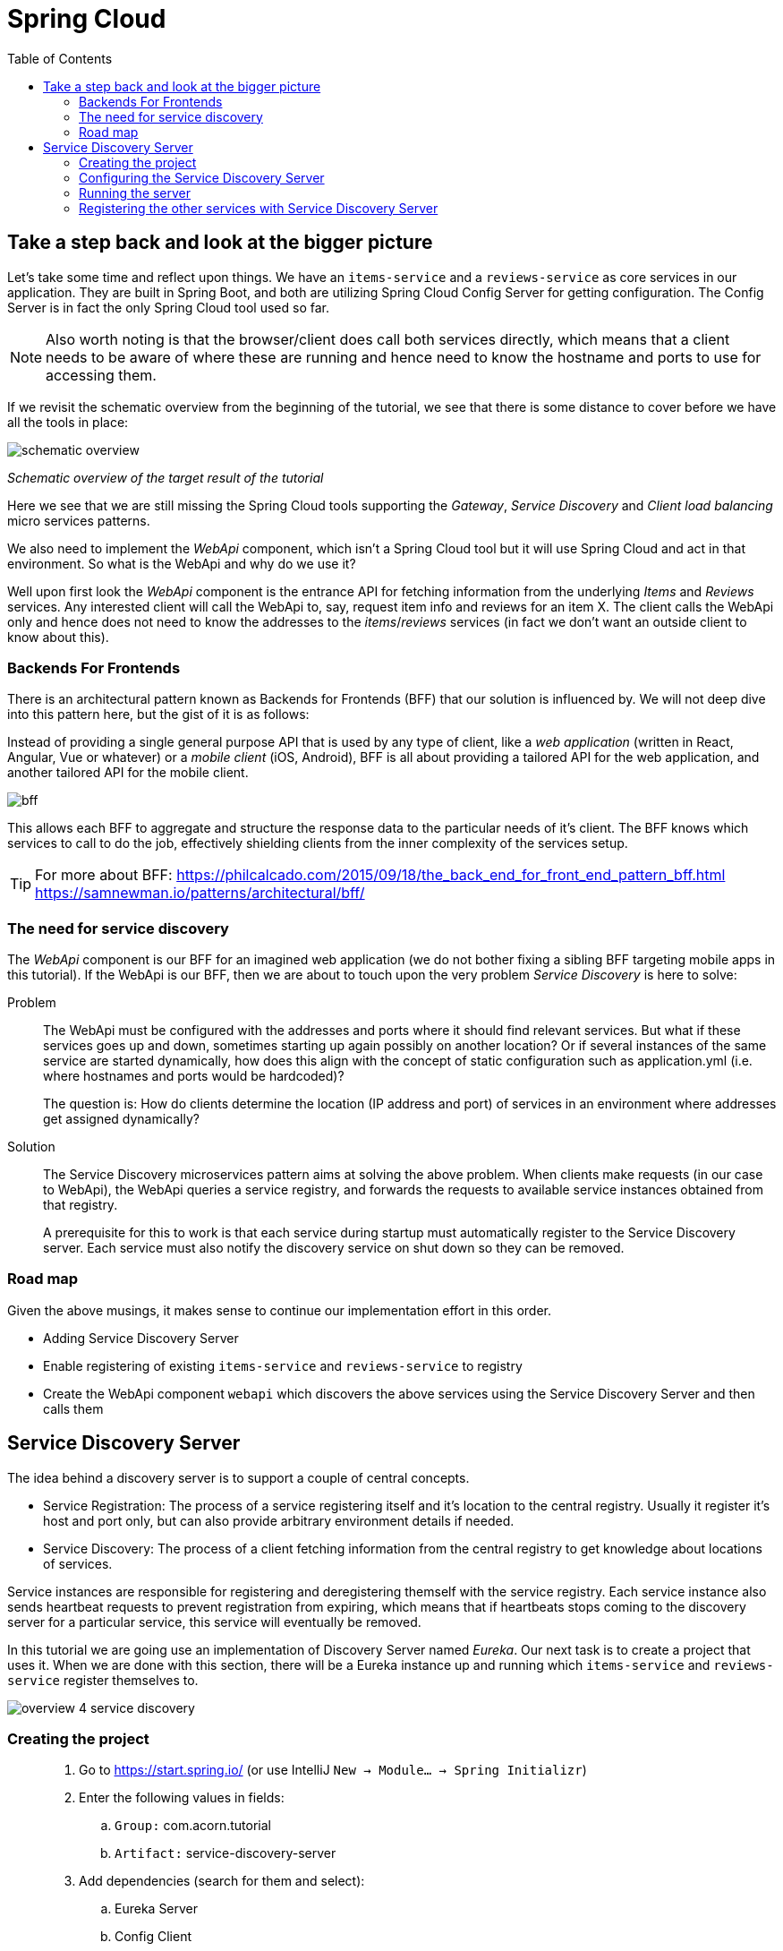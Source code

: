 = Spring Cloud
:toc: left
:imagesdir: images

ifdef::env-github[]
:tip-caption: :bulb:
:note-caption: :information_source:
:important-caption: :heavy_exclamation_mark:
:caution-caption: :fire:
:warning-caption: :warning:
endif::[]

== Take a step back and look at the bigger picture
Let's take some time and reflect upon things. We have an `items-service` and a `reviews-service` as core services in our application. They are built in Spring Boot, and both are utilizing Spring Cloud Config Server for getting configuration. The Config Server is in fact the only Spring Cloud tool used so far.

[NOTE]
Also worth noting is that the browser/client does call both services directly, which means that a client needs to be aware of where these are running and hence need to know the hostname and ports to use for accessing them.

If we revisit the schematic overview from the beginning of the tutorial, we see that there is some distance to cover before we have all the tools in place:

image::schematic-overview.png[]
_Schematic overview of the target result of the tutorial_

Here we see that we are still missing the Spring Cloud tools supporting the _Gateway_, _Service Discovery_ and _Client load balancing_ micro services patterns.

We also need to implement the _WebApi_ component, which isn't a Spring Cloud tool but it will use Spring Cloud and act in that environment. So what is the WebApi and why do we use it?

Well upon first look the _WebApi_ component is the entrance API for fetching information from the underlying _Items_ and _Reviews_ services. Any interested client will call the WebApi to, say, request item info and reviews for an item X. The client calls the WebApi only and hence does not need to know the addresses to the _items_/_reviews_ services (in fact we don't want an outside client to know about this).

=== Backends For Frontends
There is an architectural pattern known as Backends for Frontends (BFF) that our solution is influenced by. We will not deep dive into this pattern here, but the gist of it is as follows:

Instead of providing a single general purpose API that is used by any type of client, like a _web application_ (written in React, Angular, Vue or whatever) or a _mobile client_ (iOS, Android), BFF is all about providing a tailored API for the web application, and another tailored API for the mobile client.

image::bff.png[]

This allows each BFF to aggregate and structure the response data to the particular needs of it's client. The BFF knows which services to call to do the job, effectively shielding clients from the inner complexity of the services setup.

[TIP]
====
For more about BFF:
https://philcalcado.com/2015/09/18/the_back_end_for_front_end_pattern_bff.html
https://samnewman.io/patterns/architectural/bff/
====

=== The need for service discovery
The _WebApi_ component is our BFF for an imagined web application (we do not bother fixing a sibling BFF targeting mobile apps in this tutorial). If the WebApi is our BFF, then we are about to touch upon the very problem _Service Discovery_ is here to solve:

Problem:: The WebApi must be configured with the addresses and ports where it should find relevant services. But what if these services goes up and down, sometimes starting up again possibly on another location? Or if several instances of the same service are started dynamically, how does this align with the concept of static configuration such as application.yml (i.e. where hostnames and ports would be hardcoded)?
+
The question is: How do clients determine the location (IP address and port) of services in an environment where addresses get assigned dynamically?

Solution:: The Service Discovery microservices pattern aims at solving the above problem. When clients make requests (in our case to WebApi), the WebApi queries a service registry, and forwards the requests to available service instances obtained from that registry.
+
A prerequisite for this to work is that each service during startup must automatically register to the Service Discovery server. Each service must also notify the discovery service on shut down so they can be removed.

=== Road map
Given the above musings, it makes sense to continue our implementation effort in this order.

* Adding Service Discovery Server
* Enable registering of existing `items-service` and `reviews-service` to registry
* Create the WebApi component `webapi` which discovers the above services using the Service Discovery Server and then calls them

== Service Discovery Server
The idea behind a discovery server is to support a couple of central concepts.

* Service Registration: The process of a service registering itself and it's location to the central registry. Usually it register it's host and port only, but can also provide arbitrary environment details if needed.

* Service Discovery: The process of a client fetching information from the central registry to get knowledge about locations of services.

Service instances are responsible for registering and deregistering themself with the service registry. Each service instance also sends heartbeat requests to prevent registration from expiring, which means that if heartbeats stops coming to the discovery server for a particular service, this service will eventually be removed.

In this tutorial we are going use an implementation of Discovery Server named _Eureka_. Our next task is to create a project that uses it. When we are done with this section, there will be a Eureka instance up and running which `items-service` and `reviews-service` register themselves to.

image::overview-4-service-discovery.png[]

=== Creating the project

[quote]
____
. Go to https://start.spring.io/ (or use IntelliJ `New -> Module... -> Spring Initializr`)
. Enter the following values in fields:
.. `Group:` com.acorn.tutorial
.. `Artifact:` service-discovery-server
. Add dependencies (search for them and select):
.. Eureka Server
.. Config Client
.. Spring Boot Actuator
. Click `Generate the project`
. If using https://start.spring.io: open the resulting zip and copy the items-service directory to the root of the project (acorn-microservices-tutorial)
____

[TIP]
====
Let's remove some autogenerated files we don't need, delete the following files from project:

- service-discovery-server/.mvn (the whole dir)
- service-discovery-server/.gitignore
- service-discovery-server/HELP.md
- service-discovery-server/mvnw
- service-discovery-server/mvnw.cmd

[source,bash]
rm -r */mvn* */.mvn */.gitignore */HELP.md
====

Next edit the parent pom.xml so that it becomes aware of the child project:
[quote]
____
. Open `acorn-microservices-tutorial/pom.xml`
. Add `service-discovery-server` to the modules list in the parent pom:
+
[source,xml]
----
    ...

    <modules>
        <module>config-server</module>
        <module>service-discovery-server</module>
        <module>items-service</module>
        <module>reviews-service</module>
    </modules>

    ...
----
____

Build the project to verify that all is glued together correctly, and for downloading dependencies:
[source, bash]
----
# Run mvn clean install from the acorn-microservices-tutorial directory
mvn clean install -DskipTests
----

Expected outcome after running the command:

[source]
----
[INFO] Reactor Summary for acorn-microservices-tutorial 0.0.1-SNAPSHOT:
[INFO]
[INFO] util ............................................... SUCCESS [  1.511 s]
[INFO] config-server ...................................... SUCCESS [  5.067 s]
[INFO] service-discovery-server ........................... SUCCESS [  2.776 s]
[INFO] items-service ...................................... SUCCESS [  4.540 s]
[INFO] reviews-service .................................... SUCCESS [  6.234 s]
[INFO] acorn-microservices-tutorial ....................... SUCCESS [  0.316 s]
[INFO] ------------------------------------------------------------------------
[INFO] BUILD SUCCESS
[INFO] ------------------------------------------------------------------------
----

=== Configuring the Service Discovery Server
The first thing to configure is to hook up the Service Discovery Server with the Config Server.

* The application's general config should be defined in the central `config-server`
* A `bootstrap.yml` file must be created, holding the config for binding to the `config-server`

[quote]
____
. Create the file `config-server/src/main/resource/config/service-discovery-server.yml`
. Add config to file:
+
[source,yml]
----
server:
  port: 8761

eureka:
  client:
    register-with-eureka: true
    fetch-registry: false
----
+
. Rebuild the `config-server`
+
[source,bash]
----
cd config-server
mvn clean install -DskipTests
----
+
. Restart `config-server`
. Verify that all looks good by accessing http://localhost:7777/service-discovery-server/default
____

Next create the `bootstrap.yml` and add config for binding to `config-server`
[quote]
____
. Delete `service-discovery-server/src/main/resources/application.properties`
. Create the file `service-discovery-server/src/main/resource/bootstrap.yml`
. Add config to file:
+
[source,yml]
----
spring:
  application:
    name: service-discovery-server
  cloud:
    config:
      uri: http://localhost:7777
      fail-fast: true
----
____

Next up is to explicitly instruct Spring to enable the Eureka server.

[quote]
____
. Enable the server by adding the annotation `@EnableEurekaServer` to `ServiceDiscoveryServerApplication` class in the `service-discovery-server` project.
+
.Example of enabled server
[source,java]
----
import org.springframework.boot.SpringApplication;
import org.springframework.boot.autoconfigure.SpringBootApplication;
import org.springframework.cloud.netflix.eureka.server.EnableEurekaServer;

@EnableEurekaServer
@SpringBootApplication
public class ServiceDiscoveryServerApplication {

    public static void main(String[] args) {
        SpringApplication.run(ServiceDiscoveryServerApplication.class, args);
    }

}
----
____

=== Running the server
You should be able to start the server by using one of these two options.

Run from IDE::
IntelliJ: There should be a Run configuration named `ServiceDiscoveryServerApplication` in the Services pane. Mark it and press the green play-button to start the application. This will build and run the app.

Run from command line:: It is also possible to execute it directly from a command prompt:
+
[source, bash]
----
cd acorn-microservices-tutorial/service-discovery-server/target

java -jar service-discovery-server-0.0.1-SNAPSHOT.jar
----

[WARNING]
====
If the `service-discovery-server` does not start due to these errors:

`Caused by: java.lang.IllegalStateException: StandardEngine[Tomcat].StandardHost[localhost].TomcatEmbeddedContext[] failed to start`

and higher up in the logs

`Caused by: java.lang.ClassNotFoundException: javax.xml.bind.JAXBContext`

Then please check if you are running the application using Java 9 or above. From version 9 and onwards, the Java EE module is removed from the JDK. The classes not found here were in that module.

How to fix (choose one of the two):

Option 1:: Edit the runtime environment in your IDE (if you run the app from there) to Java 8 (if installed)

Option 2:: Add these dependencies to `service-discovery-server/pom.xml`
+
[source,xml]
----
        <dependency>
            <groupId>com.sun.activation</groupId>
            <artifactId>javax.activation</artifactId>
            <version>1.2.0</version>
        </dependency>
        <dependency>
            <groupId>javax.xml.bind</groupId>
            <artifactId>jaxb-api</artifactId>
            <version>2.3.0</version>
        </dependency>
        <dependency>
            <groupId>com.sun.xml.bind</groupId>
            <artifactId>jaxb-core</artifactId>
            <version>2.3.0</version>
        </dependency>
        <dependency>
            <groupId>com.sun.xml.bind</groupId>
            <artifactId>jaxb-impl</artifactId>
            <version>2.3.0</version>
        </dependency>
----

====

Take a look at the logs, the application should start fine.

* Check the health status: http://localhost:8761/actuator/health

* Browse to the Eureka UI at http://localhost:8761, expected result:

image::eureka-ui.png[]

Please note _Instances currently registered with Eureka_, which tell us  that `service-discovery-server` has registered with itself.

=== Registering the other services with Service Discovery Server
It is very easy to register `items-services` and `reviews-services` with `service-discovery-server`. All that is needed is to add the dependency to _spring-cloud-starter-netflix-eureka-client_ in each pom.xml, and the Spring Cloud automagic will do the trick.

[quote]
____
. Open the pom files of `items-services` and `reviews-services`
. Add the below dependency
+
[source,xml]
----
        <dependency>
            <groupId>org.springframework.cloud</groupId>
            <artifactId>spring-cloud-starter-netflix-eureka-client</artifactId>
        </dependency>
----
+
. Start the two services
. Reload Eureka UI at http://localhost:8761/. Both services should be properly registered in `service-discovery-server`.
____

The Service Discovery Service is now in place and are ready to register services in our domain. So far we have covered the registration part only. Now it is time to start using the discovery service for looking up other services, something that the _Gateway_ and _WebApi_ will need to do. Let us start with the WebApi.

<<05-webapi.adoc#,Nextup: WebApi>>

